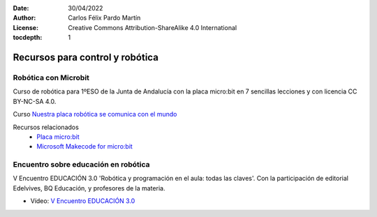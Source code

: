 ﻿:Date: 30/04/2022
:Author: Carlos Félix Pardo Martín
:License: Creative Commons Attribution-ShareAlike 4.0 International
:tocdepth: 1


.. _control-recursos:


Recursos para control y robótica
================================


Robótica con Microbit
---------------------
Curso de robótica para 1ºESO de la Junta de Andalucía con la
placa micro:bit en 7 sencillas lecciones y con licencia CC BY-NC-SA 4.0.

Curso `Nuestra placa robótica se comunica con el mundo
<https://edea.juntadeandalucia.es/bancorecursos/file/0d1266b3-f173-4ae8-aada-2fbffea186de/1/nuestra_placa_robotica_se_comunica_con_el_mundo.zip/index.html>`__

Recursos relacionados
  * `Placa micro:bit <https://es.wikipedia.org/wiki/Micro_Bit>`__
  * `Microsoft Makecode for micro:bit <https://makecode.microbit.org/>`__


Encuentro sobre educación en robótica
-------------------------------------

V Encuentro EDUCACIÓN 3.0 'Robótica y programación en el
aula: todas las claves'. Con la participación de editorial Edelvives,
BQ Educación, y profesores de la materia.

* Vídeo: `V Encuentro EDUCACIÓN 3.0
  <https://www.youtube-nocookie.com/embed/fnMC1I7tCqA>`__

